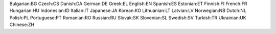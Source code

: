 Bulgarian:BG
Czech:CS
Danish:DA
German:DE
Greek:EL
English:EN
Spanish:ES
Estonian:ET
Finnish:FI
French:FR
Hungarian:HU
Indonesian:ID
Italian:IT
Japanese:JA
Korean:KO
Lithuanian:LT
Latvian:LV
Norwegian:NB
Dutch:NL
Polish:PL
Portuguese:PT
Romanian:RO
Russian:RU
Slovak:SK
Slovenian:SL
Swedish:SV
Turkish:TR
Ukrainian:UK
Chinese:ZH